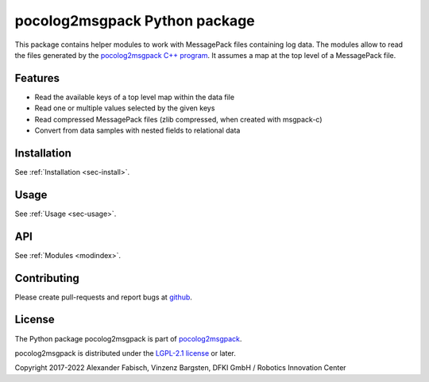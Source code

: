 ==============================
pocolog2msgpack Python package
==============================

This package contains helper modules to work with MessagePack files 
containing log data. The modules allow to read the files generated by 
the `pocolog2msgpack C++ program <https://github.com/rock-core/tools-pocolog2msgpack>`_.
It assumes a map at the top level of a MessagePack file.


Features
--------

* Read the available keys of a top level map within the data file
* Read one or multiple values selected by the given keys
* Read compressed MessagePack files (zlib compressed, when created with msgpack-c)
* Convert from data samples with nested fields to relational data 

Installation
---------------

See :ref:`Installation <sec-install>`.

Usage
-----

See :ref:`Usage <sec-usage>`.

API
---

See :ref:`Modules <modindex>`.

Contributing
------------
Please create pull-requests and report bugs at `github <https://github.com/rock-core/tools-pocolog2msgpack>`_.

License
-------
The Python package pocolog2msgpack is part of `pocolog2msgpack <https://github.com/rock-core/tools-pocolog2msgpack>`_.

pocolog2msgpack is distributed under the
`LGPL-2.1 license <https://www.gnu.org/licenses/old-licenses/lgpl-2.1.en.html>`_ or later.

Copyright 2017-2022 Alexander Fabisch, Vinzenz Bargsten, DFKI GmbH / Robotics Innovation Center
